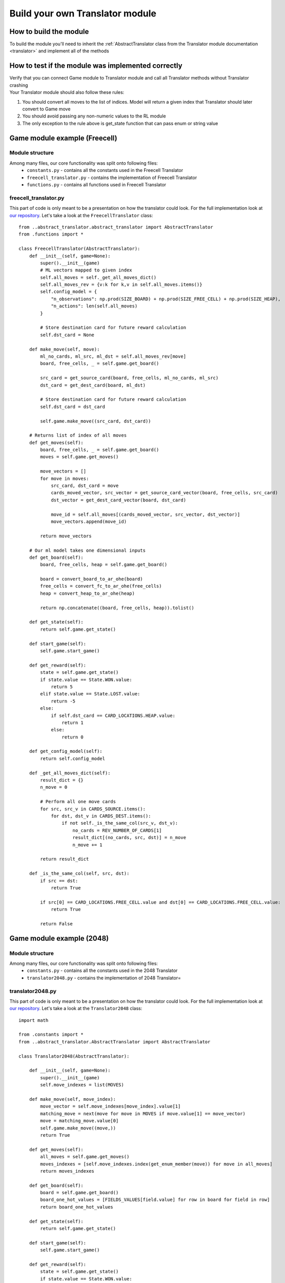 Build your own Translator module
===================================

===========================
How to build the module
===========================

To build the module you'll need to inherit the :ref:`AbstractTranslator class from the Translator module documentation <translator>`
and implement all of the methods

======================================================
How to test if the module was implemented correctly
======================================================

| Verify that you can connect Game module to Translator module and call all Translator methods without Translator crashing
| Your Translator module should also follow these rules:

#. You should convert all moves to the list of indices. Model will return a given index that Translator should later convert to Game move
#. You should avoid passing any non-numeric values to the RL module
#. The only exception to the rule above is get_state function that can pass enum or string value

======================================================
Game module example (Freecell)
======================================================

""""""""""""""""""""""""""""""""""""""
Module structure
""""""""""""""""""""""""""""""""""""""

Among many files, our core functionality was split onto following files:
    * ``constants.py`` - contains all the constants used in the Freecell Translator
    * ``freecell_translator.py`` - contains the implementation of Freecell Translator
    * ``functions.py`` - contains all functions used in Freecell Translator

""""""""""""""""""""""""""""""""""""""
freecell_translator.py
""""""""""""""""""""""""""""""""""""""

This part of code is only meant to be a presentation on how the translator could look. 
For the full implementation look at `our repository <https://github.com/ZPI-2023-IST/Translator>`__.
Let's take a look at the ``FreecellTranslator`` class::

    from ..abstract_translator.abstract_translator import AbstractTranslator
    from .functions import *

    class FreecellTranslator(AbstractTranslator):
        def __init__(self, game=None):
            super().__init__(game)
            # ML vectors mapped to given index
            self.all_moves = self._get_all_moves_dict()
            self.all_moves_rev = {v:k for k,v in self.all_moves.items()}
            self.config_model = {
                "n_observations": np.prod(SIZE_BOARD) + np.prod(SIZE_FREE_CELL) + np.prod(SIZE_HEAP),
                "n_actions": len(self.all_moves)
            }

            # Store destination card for future reward calculation
            self.dst_card = None

        def make_move(self, move):
            ml_no_cards, ml_src, ml_dst = self.all_moves_rev[move]
            board, free_cells, _ = self.game.get_board()

            src_card = get_source_card(board, free_cells, ml_no_cards, ml_src)
            dst_card = get_dest_card(board, ml_dst)

            # Store destination card for future reward calculation
            self.dst_card = dst_card

            self.game.make_move((src_card, dst_card))

        # Returns list of index of all moves
        def get_moves(self):
            board, free_cells, _ = self.game.get_board()
            moves = self.game.get_moves()

            move_vectors = []
            for move in moves:
                src_card, dst_card = move
                cards_moved_vector, src_vector = get_source_card_vector(board, free_cells, src_card)
                dst_vector = get_dest_card_vector(board, dst_card)

                move_id = self.all_moves[(cards_moved_vector, src_vector, dst_vector)]
                move_vectors.append(move_id)

            return move_vectors

        # Our ml model takes one dimensional inputs
        def get_board(self):
            board, free_cells, heap = self.game.get_board()

            board = convert_board_to_ar_ohe(board)
            free_cells = convert_fc_to_ar_ohe(free_cells)
            heap = convert_heap_to_ar_ohe(heap)

            return np.concatenate((board, free_cells, heap)).tolist()

        def get_state(self):
            return self.game.get_state()
        
        def start_game(self):
            self.game.start_game()

        def get_reward(self):
            state = self.game.get_state()
            if state.value == State.WON.value:
                return 5
            elif state.value == State.LOST.value:
                return -5
            else:
                if self.dst_card == CARD_LOCATIONS.HEAP.value:
                    return 1
                else:
                    return 0   
        
        def get_config_model(self):
            return self.config_model
        
        def _get_all_moves_dict(self):
            result_dict = {}
            n_move = 0

            # Perform all one move cards 
            for src, src_v in CARDS_SOURCE.items():
                for dst, dst_v in CARDS_DEST.items():
                    if not self._is_the_same_col(src_v, dst_v):
                        no_cards = REV_NUMBER_OF_CARDS[1]
                        result_dict[(no_cards, src, dst)] = n_move
                        n_move += 1

            return result_dict 
        
        def _is_the_same_col(self, src, dst):
            if src == dst:
                return True
            
            if src[0] == CARD_LOCATIONS.FREE_CELL.value and dst[0] == CARD_LOCATIONS.FREE_CELL.value:
                return True
            
            return False

======================================================
Game module example (2048)
======================================================

""""""""""""""""""""""""""""""""""""""
Module structure
""""""""""""""""""""""""""""""""""""""

Among many files, our core functionality was split onto following files:
    * ``constants.py`` - contains all the constants used in the 2048 Translator
    * ``translator2048.py`` - contains the implementation of 2048 Translator=

""""""""""""""""""""""""""""""""""""""
translator2048.py
""""""""""""""""""""""""""""""""""""""

This part of code is only meant to be a presentation on how the translator could look. 
For the full implementation look at `our repository <https://github.com/ZPI-2023-IST/Translator_2048>`_.
Let's take a look at the ``Translator2048`` class::

    import math

    from .constants import *
    from ..abstract_translator.AbstractTranslator import AbstractTranslator

    class Translator2048(AbstractTranslator):

        def __init__(self, game=None):
            super().__init__(game)
            self.move_indexes = list(MOVES)

        def make_move(self, move_index):
            move_vector = self.move_indexes[move_index].value[1]
            matching_move = next(move for move in MOVES if move.value[1] == move_vector)
            move = matching_move.value[0]
            self.game.make_move((move,))
            return True

        def get_moves(self):
            all_moves = self.game.get_moves()
            moves_indexes = [self.move_indexes.index(get_enum_member(move)) for move in all_moves]
            return moves_indexes

        def get_board(self):
            board = self.game.get_board()
            board_one_hot_values = [FIELDS_VALUES[field.value] for row in board for field in row]
            return board_one_hot_values

        def get_state(self):
            return self.game.get_state()

        def start_game(self):
            self.game.start_game()

        def get_reward(self):
            state = self.game.get_state()
            if state.value == State.WON.value:
                return 10
            elif state.value == State.LOST.value:
                return -10
            else:
                # Modify merge_reward and empty_penalty to handle None values
                merge_reward = sum([tile.value for row in self.game.get_board() for tile in row if tile.value is not None])
                empty_penalty = -0.1 * len(
                    [tile.value for row in self.game.get_board() for tile in row if tile.value is None])

                monotonic_reward = self.__calculate_monotonic_reward()  # Reward for board monotonicity
                smoothness_reward = self.__calculate_smoothness_reward()  # Reward for smoothness

                total_reward = merge_reward + empty_penalty + monotonic_reward + smoothness_reward
                normalized_reward = math.log(total_reward + 1) / 2  # Logarithmic normalization
                scaled_reward = min(10, max(0, normalized_reward))  # Scale to be between 0 and 10

                return scaled_reward

        def get_config_model(self):
            pass

        def __calculate_smoothness_reward(self):
            smoothness_reward = 0
            board = self.game.get_board()
            for row in board:
                for i in range(1, len(row)):
                    if row[i].value is not None and row[i - 1].value is not None:
                        smoothness_reward -= abs(row[i].value - row[i - 1].value)

            for col in zip(*board):
                for i in range(1, len(col)):
                    if col[i].value is not None and col[i - 1].value is not None:
                        smoothness_reward -= abs(col[i].value - col[i - 1].value)

            return smoothness_reward

        def __calculate_monotonic_reward(self):
            monotonic_reward = 0
            board = self.game.get_board()

            for row in board:
                monotonic_reward += sum([abs(row[i].value or 0 - row[i - 1].value) for i in range(1, len(row)) if
                                        None not in (row[i].value, row[i - 1].value)])

            for col in zip(*board):
                monotonic_reward += sum([abs((col[i].value or 0) - (col[i - 1].value or 0)) for i in range(1, len(col)) if
                                        None not in (col[i].value, col[i - 1].value)])

           return monotonic_reward
